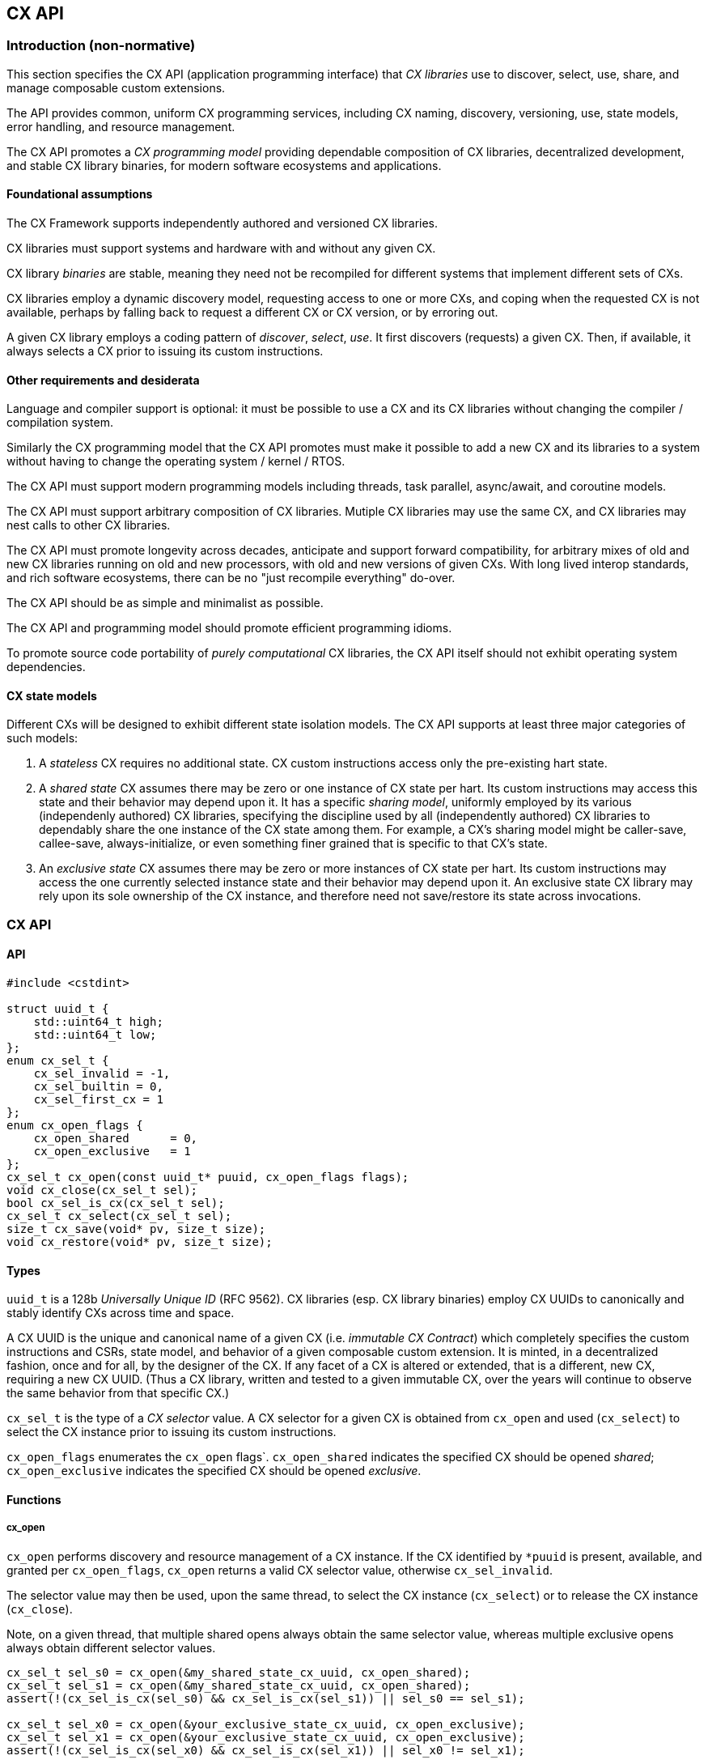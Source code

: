[[cx_api]]
== CX API

=== Introduction (non-normative)

This section specifies the CX API (application programming interface)
that _CX libraries_ use to discover, select, use, share, and manage
composable custom extensions.

The API provides common, uniform CX programming services, including CX
naming, discovery, versioning, use, state models, error handling, and
resource management.

The CX API promotes a _CX programming model_ providing dependable
composition of CX libraries, decentralized development, and stable CX
library binaries, for modern software ecosystems and applications.

==== Foundational assumptions

The CX Framework supports independently authored and versioned CX
libraries.

CX libraries must support systems and hardware with and without any
given CX.

CX library _binaries_ are stable, meaning they need not be recompiled
for different systems that implement different sets of CXs.

CX libraries employ a dynamic discovery model, requesting access to one
or more CXs, and coping when the requested CX is not available, perhaps by
falling back to request a different CX or CX version, or by erroring out.

A given CX library employs a coding pattern of _discover_, _select_,
_use_. It first discovers (requests) a given CX. Then, if available,
it always selects a CX prior to issuing its custom instructions.

==== Other requirements and desiderata

Language and compiler support is optional: it must be possible to use a CX
and its CX libraries without changing the compiler / compilation system.

Similarly the CX programming model that the CX API promotes must make it possible
to add a new CX and its libraries to a system without having to change
the operating system / kernel / RTOS.

The CX API must support modern programming models including threads,
task parallel, async/await, and coroutine models.

The CX API must support arbitrary composition of CX libraries. Mutiple CX
libraries may use the same CX, and CX libraries may nest calls to other
CX libraries.

The CX API must promote longevity across decades, anticipate and support
forward compatibility, for arbitrary mixes of old and new CX libraries
running on old and new processors, with old and new versions of given
CXs. With long lived interop standards, and rich software ecosystems,
there can be no "just recompile everything" do-over.

The CX API should be as simple and minimalist as possible.

The CX API and programming model should promote efficient programming
idioms.

To promote source code portability of _purely computational_ CX libraries,
the CX API itself should not exhibit operating system dependencies.

==== CX state models

Different CXs will be designed to exhibit different state isolation models.
The CX API supports at least three major categories of such models:

1. A _stateless_ CX requires no additional state. CX custom instructions
access only the pre-existing hart state.

2. A _shared state_ CX assumes there may be zero or one instance of CX
state per hart. Its custom instructions may access this state and their
behavior may depend upon it. It has a specific _sharing model_, uniformly
employed by its various (independenly authored) CX libraries, specifying
the discipline used by all (independently authored) CX libraries to
dependably share the one instance of the CX state among them. For example,
a CX's sharing model might be caller-save, callee-save, always-initialize,
or even something finer grained that is specific to that CX's state.

3. An _exclusive state_ CX assumes there may be zero or more instances of
CX state per hart. Its custom instructions may access the one currently
selected instance state and their behavior may depend upon it. An
exclusive state CX library may rely upon its sole ownership of the CX
instance, and therefore need not save/restore its state across
invocations.

=== CX API

==== API

```C++
#include <cstdint>

struct uuid_t {
    std::uint64_t high;
    std::uint64_t low;
};
enum cx_sel_t {
    cx_sel_invalid = -1,
    cx_sel_builtin = 0,
    cx_sel_first_cx = 1
};
enum cx_open_flags {
    cx_open_shared      = 0,
    cx_open_exclusive   = 1
};
cx_sel_t cx_open(const uuid_t* puuid, cx_open_flags flags);
void cx_close(cx_sel_t sel);
bool cx_sel_is_cx(cx_sel_t sel);
cx_sel_t cx_select(cx_sel_t sel);
size_t cx_save(void* pv, size_t size);
void cx_restore(void* pv, size_t size);
```

==== Types

`uuid_t` is a 128b _Universally Unique ID_ (RFC 9562). CX libraries
(esp. CX library binaries) employ CX UUIDs to canonically and stably identify
CXs across time and space.

A CX UUID is the unique and canonical name of a given CX (i.e. _immutable
CX Contract_) which completely specifies the custom instructions and
CSRs, state model, and behavior of a given composable custom extension.
It is minted, in a decentralized fashion, once and for all, by the
designer of the CX. If any facet of a CX is altered or extended, that
is a different, new CX, requiring a new CX UUID. (Thus a CX library,
written and tested to a given immutable CX, over the years will continue
to observe the same behavior from that specific CX.)

`cx_sel_t` is the type of a _CX selector_ value. A CX selector for a
given CX is obtained from `cx_open` and used (`cx_select`) to select
the CX instance prior to issuing its custom instructions.

`cx_open_flags` enumerates the `cx_open` flags`. `cx_open_shared`
indicates the specified CX should be opened _shared_; `cx_open_exclusive`
indicates the specified CX should be opened _exclusive_.

==== Functions

===== cx_open

`cx_open` performs discovery and resource management of a CX instance. If
the CX identified by `*puuid` is present, available, and granted per
`cx_open_flags`, `cx_open` returns a valid CX selector value, otherwise
`cx_sel_invalid`.

The selector value may then be used, upon the same thread, to select the CX instance (`cx_select`) or to release the CX instance (`cx_close`).

Note, on a given thread, that multiple shared opens always obtain the same selector value, whereas
multiple exclusive opens always obtain different selector values.
```C++
cx_sel_t sel_s0 = cx_open(&my_shared_state_cx_uuid, cx_open_shared);
cx_sel_t sel_s1 = cx_open(&my_shared_state_cx_uuid, cx_open_shared);
assert(!(cx_sel_is_cx(sel_s0) && cx_sel_is_cx(sel_s1)) || sel_s0 == sel_s1);

cx_sel_t sel_x0 = cx_open(&your_exclusive_state_cx_uuid, cx_open_exclusive);
cx_sel_t sel_x1 = cx_open(&your_exclusive_state_cx_uuid, cx_open_exclusive);
assert(!(cx_sel_is_cx(sel_x0) && cx_sel_is_cx(sel_x1)) || sel_x0 != sel_x1);
```

There is no guarantee, across successive open/close intervals, that reopening a given CX will succeed, or will obtain the same selector value:
```C++
cx_sel_t sel_s0 = cx_open(&my_shared_state_cx_uuid, cx_open_shared);
cx_sel_t sel_s1 = cx_open(&my_shared_state_cx_uuid, cx_open_shared);
assert(!(cx_sel_is_cx(sel_s0) && cx_sel_is_cx(sel_s1)) || sel_s0 == sel_s1);
cx_close(sel_s0);
// shared CX instance is still in use
cx_close(sel_s1);
// shared CX instance is no longer in use
cx_sel_t sel_s2 = cx_open(&my_shared_state_cx_uuid, cx_open_shared);
cannot_assert(cx_sel_is_cx(sel_S2)); // may fail
cannot_assert(sel_s0 == sel_s2);     // may obtain a different selector value
```

In multhreading environments, CX instances, whether shared or exclusive,
are never shared across threads. So if thread 0 opens a shared CX
instance, and thread 1 opens a shared CX instance, these instances are
disjoint and isolated from each other. CX selector values are _scoped
to the thread_ upon which they were obtained via `cx_open` and have no
meaning upon other threads. Opening a CX instance on one thread does not
open corresponding CX instances on other threads. Opening a CX instance
on one thread does not ensure the CX may also opened on other threads.
Two threads may open the same CX, whether shared or exclusive, and
receive different selector values. Two threads may open different CXs,
whether shared or exclusive, and receive identical selector values.

_Initialization_. A freshly opened CX instance is _initialized_ per the specification of the specific CX. Revisit.

===== cx_close

`cx_close` releases one reference to a CX instance. In multithreaded
environments it must be invoked on the same thread as the corresponding
`cx_open`. A CX instance that has been opened _shared_ `n` times on a
thread must be closed `n` times.

===== cx_sel_is_cx

`cx_sel_is_cx` returns `true` iff the CX selector value indicates a valid CX instance on this thread;
an invalid, built-in, or stale (closed) selector returns `false`.

===== cx_select

`cx_select` returns the thread's prior CX selection, and sets the thread's current CX selection to the CX selector value argument.

When the current CX selector indicates a valid CX instance, custom
instructions and custom CSR accesses are performed by this CX instance;
when the selector is `cx_sel_builtin`, custom instructions and custom
CSR accesses are performed using the specific processor's pre-existing
built-in custom instructions; when the selector is invalid, including
`cx_sel_invalid`, custom instructions and custom instructions have
undefined behavior. In some environments, this behavior is defined to
signal an error condition.

===== cx_save

===== cx_restore

=== Calling conventions

=== Implementation considerations (non-normative)

==== Linux

==== System topology, virtual machines, dynamic hotplug, dynamic partial reconfiguration, revocation
